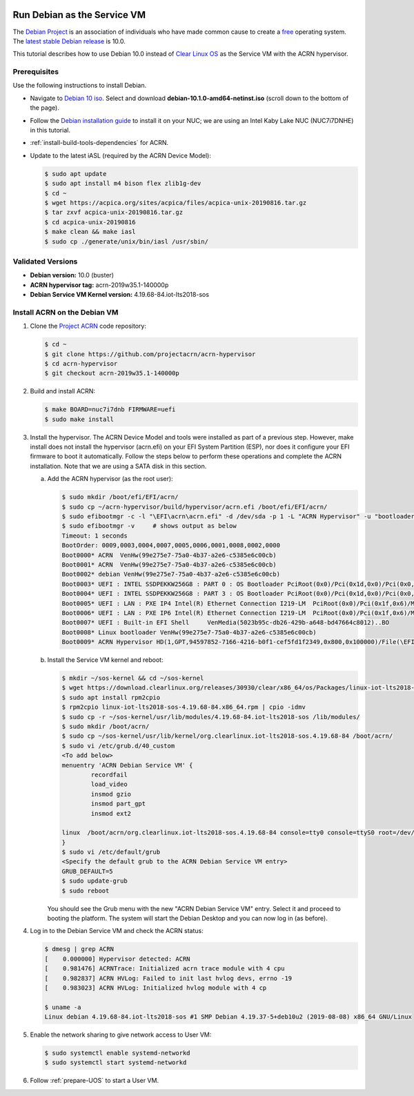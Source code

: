  .. _running_deb_as_serv_vm:

Run Debian as the Service VM
############################

The `Debian Project <https://www.debian.org/>`_ is an association of individuals who have made common cause to create a `free <https://www.debian.org/intro/free>`_ operating system. The `latest stable Debian release <https://www.debian.org/releases/stable/>`_ is 10.0.

This tutorial describes how to use Debian 10.0 instead of `Clear Linux OS <https://clearlinux.org>`_ as the Service VM with the ACRN hypervisor.

Prerequisites
*************

Use the following instructions to install Debian.

-  Navigate to `Debian 10 iso <https://cdimage.debian.org/debian-cd/current/amd64/iso-cd/>`_. Select and download **debian-10.1.0-amd64-netinst.iso** (scroll down to the bottom of the page).
-  Follow the `Debian installation guide <https://www.debian.org/releases/stable/amd64/index.en.html>`_ to install it on your NUC; we are using an Intel Kaby Lake NUC (NUC7i7DNHE) in this tutorial.
-  :ref:`install-build-tools-dependencies` for ACRN.
-  Update to the latest iASL (required by the ACRN Device Model):

   .. code-block:: bash

      $ sudo apt update
      $ sudo apt install m4 bison flex zlib1g-dev
      $ cd ~
      $ wget https://acpica.org/sites/acpica/files/acpica-unix-20190816.tar.gz
      $ tar zxvf acpica-unix-20190816.tar.gz
      $ cd acpica-unix-20190816
      $ make clean && make iasl
      $ sudo cp ./generate/unix/bin/iasl /usr/sbin/

Validated Versions
******************

-  **Debian version:** 10.0 (buster)
-  **ACRN hypervisor tag:** acrn-2019w35.1-140000p
-  **Debian Service VM Kernel version:** 4.19.68-84.iot-lts2018-sos

Install ACRN on the Debian VM
*****************************

1. Clone the `Project ACRN <https://github.com/projectacrn/acrn-hypervisor>`_ code repository:

   .. code-block:: bash

      $ cd ~
      $ git clone https://github.com/projectacrn/acrn-hypervisor
      $ cd acrn-hypervisor
      $ git checkout acrn-2019w35.1-140000p

#. Build and install ACRN:

   .. code-block:: bash

      $ make BOARD=nuc7i7dnb FIRMWARE=uefi
      $ sudo make install

#. Install the hypervisor.
   The ACRN Device Model and tools were installed as part of a previous step. However, make install does not install the hypervisor (acrn.efi) on your EFI System Partition (ESP), nor does it configure your EFI firmware to boot it automatically. Follow the steps below to perform these operations and complete the ACRN installation. Note that we are using a SATA disk in this section.

   a. Add the ACRN hypervisor (as the root user):

      .. code-block:: bash

         $ sudo mkdir /boot/efi/EFI/acrn/
         $ sudo cp ~/acrn-hypervisor/build/hypervisor/acrn.efi /boot/efi/EFI/acrn/
         $ sudo efibootmgr -c -l "\EFI\acrn\acrn.efi" -d /dev/sda -p 1 -L "ACRN Hypervisor" -u "bootloader=\EFI\debian\grubx64.efi "
         $ sudo efibootmgr -v     # shows output as below
         Timeout: 1 seconds
         BootOrder: 0009,0003,0004,0007,0005,0006,0001,0008,0002,0000
         Boot0000* ACRN  VenHw(99e275e7-75a0-4b37-a2e6-c5385e6c00cb)
         Boot0001* ACRN  VenHw(99e275e7-75a0-4b37-a2e6-c5385e6c00cb)
         Boot0002* debian VenHw(99e275e7-75a0-4b37-a2e6-c5385e6c00cb)
         Boot0003* UEFI : INTEL SSDPEKKW256G8 : PART 0 : OS Bootloader PciRoot(0x0)/Pci(0x1d,0x0)/Pci(0x0,0x0)/NVMe(0x1,00-00-00-00-00-00-00-00)/HD(1,GPT,89d38801-d55b-4bf6-be05-79a5a7b87e66,0x800,0x47000)..BO
         Boot0004* UEFI : INTEL SSDPEKKW256G8 : PART 3 : OS Bootloader PciRoot(0x0)/Pci(0x1d,0x0)/Pci(0x0,0x0)/NVMe(0x1,00-00-00-00-00-00-00-00)/HD(4,GPT,550e1da5-6533-4e64-8d3f-0beadfb20d33,0x1c6da800,0x47000)..BO
         Boot0005* UEFI : LAN : PXE IP4 Intel(R) Ethernet Connection I219-LM  PciRoot(0x0)/Pci(0x1f,0x6)/MAC(54b2030f4b84,0)/IPv4(0.0.0.00.0.0.0,0,0)..BO
         Boot0006* UEFI : LAN : PXE IP6 Intel(R) Ethernet Connection I219-LM  PciRoot(0x0)/Pci(0x1f,0x6)/MAC(54b2030f4b84,0)/IPv6([::]:<->[::]:,0,0)..BO
         Boot0007* UEFI : Built-in EFI Shell     VenMedia(5023b95c-db26-429b-a648-bd47664c8012)..BO
         Boot0008* Linux bootloader VenHw(99e275e7-75a0-4b37-a2e6-c5385e6c00cb)
         Boot0009* ACRN Hypervisor HD(1,GPT,94597852-7166-4216-b0f1-cef5fd1f2349,0x800,0x100000)/File(\EFI\acrn\acrn.efi)b.o.o.t.l.o.a.d.e.r.=.\.E.F.I.\.d.e.b.i.a.n.\.g.r.u.b.x.6.4...e.f.i.

   #. Install the Service VM kernel and reboot:

      .. code-block:: bash

         $ mkdir ~/sos-kernel && cd ~/sos-kernel
         $ wget https://download.clearlinux.org/releases/30930/clear/x86_64/os/Packages/linux-iot-lts2018-sos-4.19.68-84.x86_64.rpm
         $ sudo apt install rpm2cpio
         $ rpm2cpio linux-iot-lts2018-sos-4.19.68-84.x86_64.rpm | cpio -idmv
         $ sudo cp -r ~/sos-kernel/usr/lib/modules/4.19.68-84.iot-lts2018-sos /lib/modules/
         $ sudo mkdir /boot/acrn/
         $ sudo cp ~/sos-kernel/usr/lib/kernel/org.clearlinux.iot-lts2018-sos.4.19.68-84 /boot/acrn/
         $ sudo vi /etc/grub.d/40_custom
         <To add below>
         menuentry 'ACRN Debian Service VM' {
                 recordfail
                 load_video
                 insmod gzio
                 insmod part_gpt
                 insmod ext2

         linux  /boot/acrn/org.clearlinux.iot-lts2018-sos.4.19.68-84 console=tty0 console=ttyS0 root=/dev/sda2 rw rootwait ignore_loglevel no_timer_check consoleblank=0 i915.nuclear_pageflip=1 i915.avail_planes_per_pipe=0x01010F i915.domain_plane_owners=0x011111110000 i915.enable_gvt=1 i915.enable_guc=0 hvlog=2M@0x1FE00000 memmap=2M\$0x1FE00000
         }
         $ sudo vi /etc/default/grub
         <Specify the default grub to the ACRN Debian Service VM entry>
         GRUB_DEFAULT=5
         $ sudo update-grub
         $ sudo reboot

      You should see the Grub menu with the new "ACRN Debian Service VM" entry. Select it and proceed to booting the platform. The system will start the Debian Desktop and you can now log in (as before).

#. Log in to the Debian Service VM and check the ACRN status:

   .. code-block:: bash

      $ dmesg | grep ACRN
      [    0.000000] Hypervisor detected: ACRN
      [    0.981476] ACRNTrace: Initialized acrn trace module with 4 cpu
      [    0.982837] ACRN HVLog: Failed to init last hvlog devs, errno -19
      [    0.983023] ACRN HVLog: Initialized hvlog module with 4 cp

      $ uname -a
      Linux debian 4.19.68-84.iot-lts2018-sos #1 SMP Debian 4.19.37-5+deb10u2 (2019-08-08) x86_64 GNU/Linux

#. Enable the network sharing to give network access to User VM:

   .. code-block:: bash

      $ sudo systemctl enable systemd-networkd
      $ sudo systemctl start systemd-networkd

#. Follow :ref:`prepare-UOS` to start a User VM.
